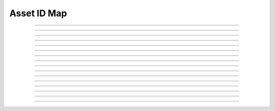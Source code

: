 Asset ID Map
==========================

.. doxygentypedef:: cardano_asset_id_map_t

------------

.. doxygenfunction:: cardano_asset_id_map_new

------------

.. doxygenfunction:: cardano_asset_id_map_get_length

------------

.. doxygenfunction:: cardano_asset_id_map_get

------------

.. doxygenfunction:: cardano_asset_id_map_insert

------------

.. doxygenfunction:: cardano_asset_id_map_get_keys

------------

.. doxygenfunction:: cardano_asset_id_map_get_key_at

------------

.. doxygenfunction:: cardano_asset_id_map_get_value_at

------------

.. doxygenfunction:: cardano_asset_id_map_get_key_value_at

------------

.. doxygenfunction:: cardano_asset_id_map_add

------------

.. doxygenfunction:: cardano_asset_id_map_subtract

------------

.. doxygenfunction:: cardano_asset_id_map_equals

------------

.. doxygenfunction:: cardano_asset_id_map_unref

------------

.. doxygenfunction:: cardano_asset_id_map_ref

------------

.. doxygenfunction:: cardano_asset_id_map_refcount

------------

.. doxygenfunction:: cardano_asset_id_map_set_last_error

------------

.. doxygenfunction:: cardano_asset_id_map_get_last_error

